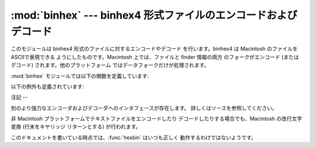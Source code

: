 
:mod:`binhex` --- binhex4 形式ファイルのエンコードおよびデコード
=============================================

.. module:: binhex
   :synopsis: binhex4 形式ファイルのエンコードおよびデコード。


このモジュールは binhex4 形式のファイルに対するエンコードやデコード を行います。binhex4 は Macintosh のファイルを
ASCIIで表現できる ようにしたものです。Macintosh 上では、ファイルと finder 情報の両方 のフォークがエンコード (またはデコード)
されます。他のプラットフォーム ではデータフォークだけが処理されます。

:mod:`binhex` モジュールでは以下の関数を定義しています:


.. function:: binhex(input, output)

   ファイル名 *input* のバイナリファイルをファイル名 *output* の binhex 形式ファイルに変換します。*output* パラメタはファイル名
   でも (:meth:`write` および :meth:`close` メソッドをサポートする ような)ファイル様オブジェクトでもかまいません。


.. function:: hexbin(input[, output])

   binhex 形式のファイル *input* をデコードします。*input* は ファイル名でも、:meth:`write` および
   :meth:`close` メソッドを サポートするようなファイル様オブジェクトでもかまいません。変換結果 のファイルはファイル名 *output*
   になります。この引数が省略された 場合、出力ファイルは binhex ファイルの中から復元されます。

以下の例外も定義されています:


.. exception:: Error

   binhex 形式を使ってエンコードできなかった場合 (例えば、ファイル名 が filename フィールドに収まらないくらい長かった場合など) や、入力
   が正しくエンコードされた binhex 形式のデータでなかった場合に送出 される例外です。


.. seealso::

   Module :mod:`binascii`
      ASCIIからバイナリ、およびバイナリからASCII  への変換をサポートするモジュール。


.. _binhex-notes:

注記
--

別のより強力なエンコーダおよびデコーダへのインタフェースが存在します。 詳しくはソースを参照してください。

非 Macintosh プラットフォームでテキストファイルをエンコードしたり デコードしたりする場合でも、Macintosh の改行文字変換 (行末をキヤリッジ
リターンとする) が行われます。

このドキュメントを書いている時点では、:func:`hexbin` はいつも正しく 動作するわけではないようです。

